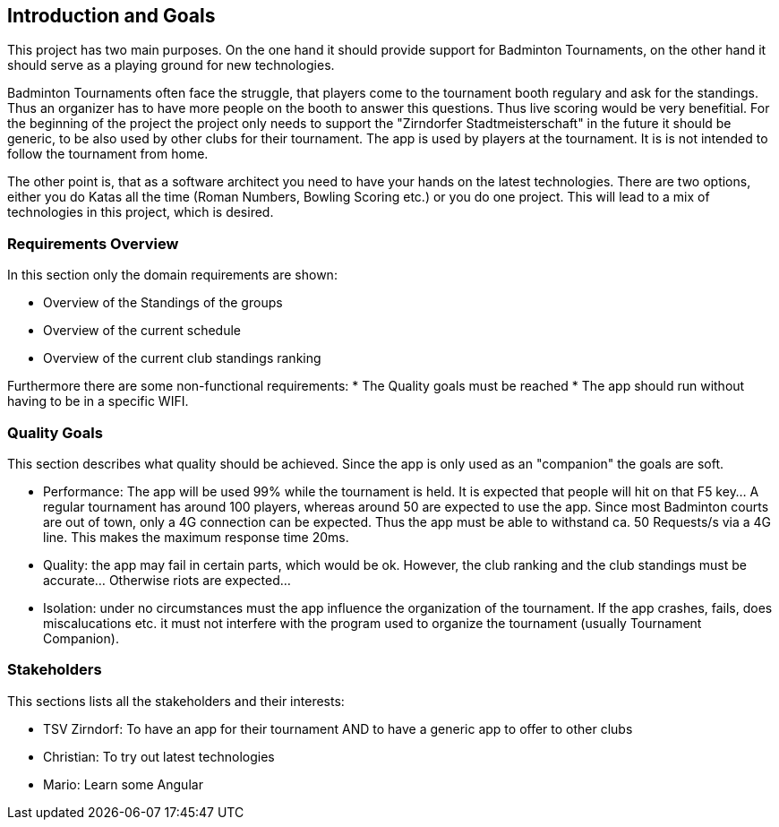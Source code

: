[[section-introduction-and-goals]]
== Introduction and Goals
This project has two main purposes. On the one hand it should provide support for Badminton Tournaments, on the other hand it should
serve as a playing ground for new technologies. 

Badminton Tournaments often face the struggle, that players come to the tournament booth regulary and ask for the standings. Thus an organizer has
to have more people on the booth to answer this questions. Thus live scoring would be very benefitial. For the beginning of the project the project
only needs to support the "Zirndorfer Stadtmeisterschaft" in the future it should be generic, to be also used by other clubs for their tournament.  
The app is used by players at the tournament. It is is not intended to follow the tournament from home. 

The other point is, that as a software architect you need to have your hands on the latest technologies. There are two options, either you do Katas all
the time (Roman Numbers, Bowling Scoring etc.) or you do one project. This will lead to a mix of technologies in this project, which is desired.


=== Requirements Overview
In this section only the domain requirements are shown:

* Overview of the Standings of the groups
* Overview of the current schedule
* Overview of the current club standings ranking

Furthermore there are some non-functional requirements:
* The Quality goals must be reached
* The app should run without having to be in a specific WIFI.

=== Quality Goals
This section describes what quality should be achieved. Since the app is only used as an "companion" the goals are soft. 

* Performance: The app will be used 99% while the tournament is held. It is expected that people will hit on that F5 key... A regular tournament has around 100 players,
whereas around 50 are expected to use the app. Since most Badminton courts are out of town, only a 4G connection can be expected. Thus the app must be 
able to withstand ca. 50 Requests/s via a 4G line. This makes the maximum response time 20ms.

* Quality: the app may fail in certain parts, which would be ok. However, the club ranking and the club standings must be accurate... Otherwise riots are expected...

* Isolation: under no circumstances must the app influence the organization of the tournament. If the app crashes, fails, does miscalucations etc. it must not interfere
with the program used to organize the tournament (usually Tournament Companion).

=== Stakeholders
This sections lists all the stakeholders and their interests:

* TSV Zirndorf: To have an app for their tournament AND to have a generic app to offer to other clubs
* Christian: To try out latest technologies
* Mario: Learn some Angular

